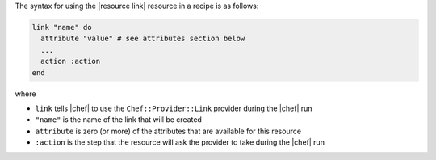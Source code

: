 .. The contents of this file are included in multiple topics.
.. This file should not be changed in a way that hinders its ability to appear in multiple documentation sets.

The syntax for using the |resource link| resource in a recipe is as follows:

.. code-block:: ruby

   link "name" do
     attribute "value" # see attributes section below
     ...
     action :action
   end

where 

* ``link`` tells |chef| to use the ``Chef::Provider::Link`` provider during the |chef| run
* ``"name"`` is the name of the link that will be created
* ``attribute`` is zero (or more) of the attributes that are available for this resource
* ``:action`` is the step that the resource will ask the provider to take during the |chef| run
